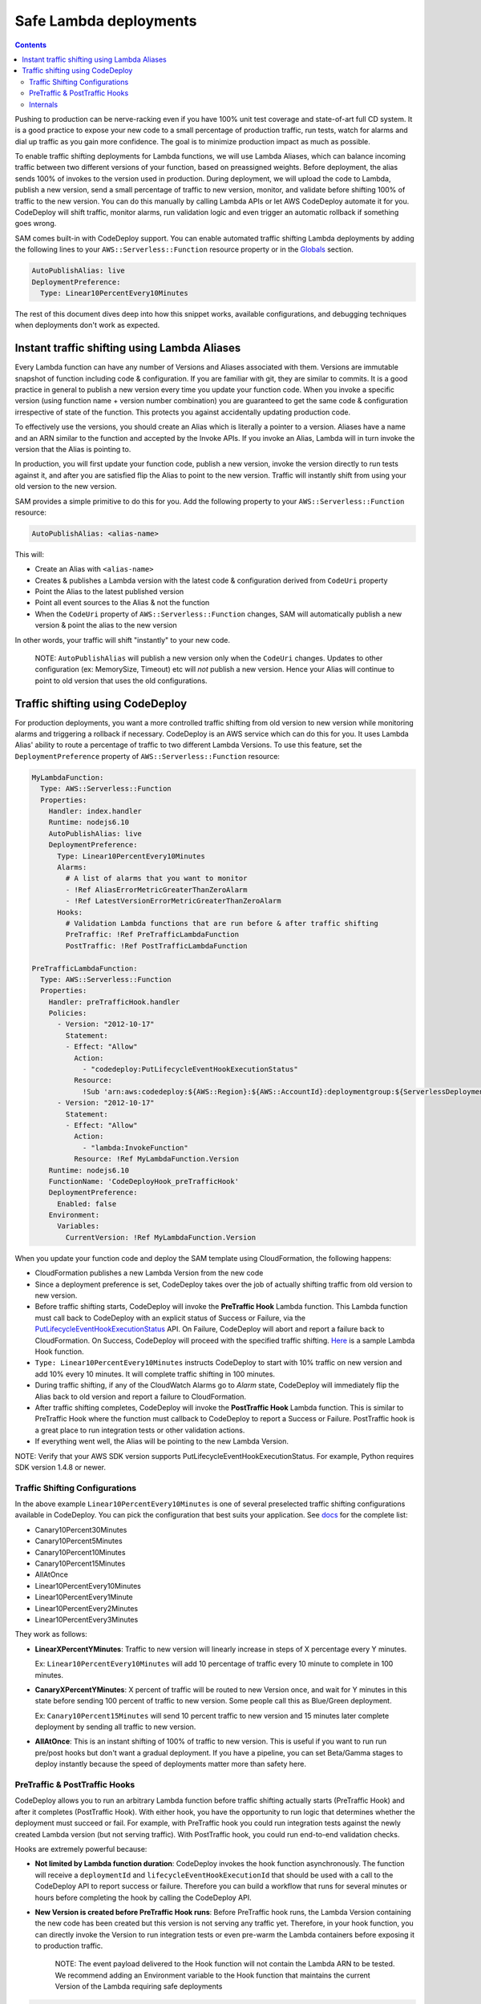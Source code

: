Safe Lambda deployments
=======================

.. contents::

Pushing to production can be nerve-racking even if you have 100% unit test coverage and state-of-art full CD system. 
It is a good practice to expose your new code to a small percentage of production traffic, run tests, watch for alarms 
and dial up traffic as you gain more confidence. The goal is to minimize production impact as much as possible. 

To enable traffic shifting deployments for Lambda functions, we will use Lambda Aliases, which can balance incoming 
traffic between two different versions of your function, based on preassigned weights. Before deployment, 
the alias sends 100% of invokes to the version used in production. During deployment, we will upload the code to Lambda,
publish a new version, send a small percentage of traffic to new version, monitor, and validate before shifting 
100% of traffic to the new version. You can do this manually by calling Lambda APIs or let AWS CodeDeploy automate 
it for you. CodeDeploy will shift traffic, monitor alarms, run validation logic and even trigger an automatic rollback 
if something goes wrong.

SAM comes built-in with CodeDeploy support. You can enable automated traffic shifting Lambda deployments by 
adding the following lines to your ``AWS::Serverless::Function`` resource property or in the 
`Globals`_ section.

.. code:: yaml

    AutoPublishAlias: live
    DeploymentPreference:
      Type: Linear10PercentEvery10Minutes

The rest of this document dives deep into how this snippet works, available configurations, and debugging techniques
when deployments don't work as expected.

Instant traffic shifting using Lambda Aliases
---------------------------------------------

Every Lambda function can have any number of Versions and Aliases
associated with them. Versions are immutable snapshot of function
including code & configuration. If you are familiar with git, they are
similar to commits. It is a good practice in general to publish a new
version every time you update your function code. When you invoke a
specific version (using function name + version number combination) you
are guaranteed to get the same code & configuration irrespective of
state of the function. This protects you against accidentally updating
production code.

To effectively use the versions, you should create an Alias which is
literally a pointer to a version. Aliases have a name and an ARN similar
to the function and accepted by the Invoke APIs. If you invoke an Alias,
Lambda will in turn invoke the version that the Alias is pointing to.

In production, you will first update your function code, publish a new
version, invoke the version directly to run tests against it, and after
you are satisfied flip the Alias to point to the new version. Traffic
will instantly shift from using your old version to the new version.

SAM provides a simple primitive to do this for you. Add the following
property to your ``AWS::Serverless::Function`` resource:

.. code:: yaml

    AutoPublishAlias: <alias-name>

This will:

- Create an Alias with ``<alias-name>`` 
- Creates & publishes a Lambda version with the latest code & configuration 
  derived from ``CodeUri`` property 
- Point the Alias to the latest published version 
- Point all event sources to the Alias & not the function 
- When the ``CodeUri`` property of ``AWS::Serverless::Function`` changes, 
  SAM will automatically publish a new version & point the alias to the 
  new version

In other words, your traffic will shift "instantly" to your new code.

    NOTE: ``AutoPublishAlias`` will publish a new version only when the
    ``CodeUri`` changes. Updates to other configuration (ex: MemorySize,
    Timeout) etc will *not* publish a new version. Hence your Alias will
    continue to point to old version that uses the old configurations.

Traffic shifting using CodeDeploy
----------------------------------

For production deployments, you want a more controlled traffic shifting
from old version to new version while monitoring alarms and triggering a
rollback if necessary. CodeDeploy is an AWS service which can do this
for you. It uses Lambda Alias' ability to route a percentage of traffic
to two different Lambda Versions. To use this feature, set the
``DeploymentPreference`` property of ``AWS::Serverless::Function``
resource:

.. code:: yaml

  MyLambdaFunction:
    Type: AWS::Serverless::Function
    Properties:
      Handler: index.handler
      Runtime: nodejs6.10
      AutoPublishAlias: live
      DeploymentPreference:
        Type: Linear10PercentEvery10Minutes
        Alarms:
          # A list of alarms that you want to monitor
          - !Ref AliasErrorMetricGreaterThanZeroAlarm
          - !Ref LatestVersionErrorMetricGreaterThanZeroAlarm
        Hooks:
          # Validation Lambda functions that are run before & after traffic shifting
          PreTraffic: !Ref PreTrafficLambdaFunction
          PostTraffic: !Ref PostTrafficLambdaFunction

  PreTrafficLambdaFunction:
    Type: AWS::Serverless::Function
    Properties:
      Handler: preTrafficHook.handler
      Policies:
        - Version: "2012-10-17"
          Statement:
          - Effect: "Allow"
            Action:
              - "codedeploy:PutLifecycleEventHookExecutionStatus"
            Resource:
              !Sub 'arn:aws:codedeploy:${AWS::Region}:${AWS::AccountId}:deploymentgroup:${ServerlessDeploymentApplication}/*'
        - Version: "2012-10-17"
          Statement:
          - Effect: "Allow"
            Action:
              - "lambda:InvokeFunction"
            Resource: !Ref MyLambdaFunction.Version
      Runtime: nodejs6.10
      FunctionName: 'CodeDeployHook_preTrafficHook'
      DeploymentPreference:
        Enabled: false
      Environment:
        Variables:
          CurrentVersion: !Ref MyLambdaFunction.Version

When you update your function code and deploy the SAM template using
CloudFormation, the following happens:

- CloudFormation publishes a new Lambda Version from the new code
- Since a deployment preference is set, CodeDeploy takes over the job of actually shifting traffic from old version to new version.
- Before traffic shifting starts, CodeDeploy will invoke the **PreTraffic Hook** Lambda function. This Lambda function must call back to CodeDeploy with an explicit status of Success or Failure, via the PutLifecycleEventHookExecutionStatus_ API. On Failure, CodeDeploy will abort and report a failure back to CloudFormation. On Success, CodeDeploy will proceed with the specified traffic shifting. Here_ is a sample Lambda Hook function.
- ``Type: Linear10PercentEvery10Minutes`` instructs CodeDeploy to start with 10% traffic on new version and add 10% every 10 minutes. It will complete traffic shifting in 100 minutes.
- During traffic shifting, if any of the CloudWatch Alarms go to *Alarm* state, CodeDeploy will immediately flip the Alias back to old version and report a failure to CloudFormation.
- After traffic shifting completes, CodeDeploy will invoke the **PostTraffic Hook** Lambda function. This is similar to PreTraffic Hook where the function must callback to CodeDeploy to report a Success or Failure. PostTraffic hook is a great place to run integration tests or other validation actions.
- If everything went well, the Alias will be pointing to the new Lambda Version.

NOTE: Verify that your AWS SDK version supports PutLifecycleEventHookExecutionStatus. For example, Python requires SDK version 1.4.8 or newer.

.. _PutLifecycleEventHookExecutionStatus: https://docs.aws.amazon.com/codedeploy/latest/APIReference/API_PutLifecycleEventHookExecutionStatus.html

.. _Here: https://github.com/awslabs/serverless-application-model/blob/master/examples/2016-10-31/lambda_safe_deployments/preTrafficHook.js

Traffic Shifting Configurations
~~~~~~~~~~~~~~~~~~~~~~~~~~~~~~~

In the above example ``Linear10PercentEvery10Minutes`` is one of several preselected traffic shifting configurations 
available in CodeDeploy. You can pick the configuration that best suits your application. See docs_ for the complete list:

.. _docs: https://github.com/awslabs/serverless-application-model/blob/master/docs/safe_lambda_deployments.rst#traffic-shifting-configurations

- Canary10Percent30Minutes
- Canary10Percent5Minutes
- Canary10Percent10Minutes
- Canary10Percent15Minutes
- AllAtOnce
- Linear10PercentEvery10Minutes
- Linear10PercentEvery1Minute
- Linear10PercentEvery2Minutes
- Linear10PercentEvery3Minutes

They work as follows:

- **LinearXPercentYMinutes**: Traffic to new version will linearly increase in steps of X percentage every Y minutes. 

  Ex: ``Linear10PercentEvery10Minutes`` will add 10 percentage of traffic every 10 minute to complete in 100 minutes.

- **CanaryXPercentYMinutes**: X percent of traffic will be routed to new Version once, and wait for Y minutes in this
  state before sending 100 percent of traffic to new version. Some people call this as Blue/Green deployment. 

  Ex: ``Canary10Percent15Minutes`` will send 10 percent traffic to new version and 15 minutes later complete deployment
  by sending all traffic to new version.

- **AllAtOnce**: This is an instant shifting of 100% of traffic to new version. This is useful if you want to run
  run pre/post hooks but don't want a gradual deployment. If you have a pipeline, you can set Beta/Gamma stages to 
  deploy instantly because the speed of deployments matter more than safety here.


PreTraffic & PostTraffic Hooks
~~~~~~~~~~~~~~~~~~~~~~~~~~~~~~

CodeDeploy allows you to run an arbitrary Lambda function before traffic shifting actually starts (PreTraffic Hook) 
and after it completes (PostTraffic Hook). With either hook, you have the opportunity to run logic that determines
whether the deployment must succeed or fail. For example, with PreTraffic hook you could run integration tests against
the newly created Lambda version (but not serving traffic). With PostTraffic hook, you could run end-to-end validation
checks.

Hooks are extremely powerful because:

- **Not limited by Lambda function duration**: CodeDeploy invokes the hook function asynchronously. The function will
  receive a ``deploymentId`` and ``lifecycleEventHookExecutionId`` that should be used with a call to the CodeDeploy API to report success or failure. 
  Therefore you can build a workflow that runs for several minutes or hours before completing the hook by calling the 
  CodeDeploy API.

- **New Version is created before PreTraffic Hook runs**: Before PreTraffic hook runs, the Lambda Version containing 
  the new code has been created but this version is not serving any traffic yet. Therefore, in your hook function, 
  you can directly invoke the Version to run integration tests or even pre-warm the Lambda containers before exposing it
  to production traffic.

    NOTE: The event payload delivered to the Hook function will not contain the Lambda ARN to be tested.
    We recommend adding an Environment variable to the Hook function that maintains the current Version of the Lambda requiring safe deployments

.. code:: yaml

  Environment:
    Variables:
      CurrentVersion: !Ref MySafeLambdaFunction.Version


- **Hooks are executed per-function**: Each Lambda function gets its own PreTraffic and PostTraffic hook (technically
  speaking hooks are executed once per DeploymentGroup, but in this case the DeploymentGroup contains only one Lambda
  Function). So you can customize the hooks logic to the function that is being deployed.

    NOTE: If the Hook functions are created by the same SAM template that is deployed, then make sure to turn off
    traffic shifting deployments for the hook functions. Also, the Role SAM generates for a Lambda Execution Role does not include all permissions needed for Per and Post hook functions, since it
    will not contain the necessary permissions to call the CodeDepoloy APIs or Invoke your new Lambda function for testing.
    Instead, use the Policies_ attribute to provide the CodeDeploy and Lambda permissions needed. The example also shows a Policy that provides access to the CodeDeploy resource that SAM automatically generates.
    Finally, use the ``FunctionName`` property to control the exact name of the Lambda function CloudFormation creates. Otherwise, CloudFormation will create your Lambda function with the Stack name and a unique ID added as part of the name.

.. _Policies: https://github.com/awslabs/serverless-application-model/blob/master/versions/2016-10-31.md#resource-types

.. code:: yaml

    FunctionName: 'CodeDeployHook_preTrafficHook'
    DeploymentPreference:
        Enabled: false
    Policies:
        - Version: "2012-10-17"
          Statement:
          - Effect: "Allow"
            Action:
              - "codedeploy:PutLifecycleEventHookExecutionStatus"
            Resource: "*"
        - Version: "2012-10-17"
          Statement:
          - Effect: "Allow"
            Action:
              - "lambda:InvokeFunction"
            Resource: !Ref MyLambdaFunction.Version

Checkout the lambda_safe_deployments_ folder for an example for how to create SAM template that contains a hook function.

.. _lambda_safe_deployments: https://github.com/awslabs/serverless-application-model/blob/master/examples/2016-10-31/lambda_safe_deployments

Internals
~~~~~~~~~
Internally, SAM will create the following resources in your CloudFormation stack to make all of this work:

-  One ``AWS::CodeDeploy::Application`` per stack, that is referencable via ${ServerlessDeploymentApplication}
-  One ``AWS::CodeDeploy::DeploymentGroup`` per
   ``AWS::Serverless::Function`` resource. Each Lambda Function in your
   SAM template belongs to its own Deployment Group.
-  Adds ``UpdatePolicy`` on ``AWS::Lambda::Alias`` resource that is
   connected to the function's Deployment Group resource.
-  One ``AWS::IAM::Role`` called "CodeDeployServiceRole".

CodeDeploy assumes that there are no dependencies between Deployment Groups and hence will deploy them in parallel.
Since every Lambda function is to its own CodeDeploy DeploymentGroup, they will be deployed in parallel.
The CodeDeploy service will assume the new CodeDeployServiceRole to Invoke any Pre/Post hook functions and perform the traffic shifting and Alias updates.

  NOTE: The CodeDeployServiceRole only allows InvokeFunction on functions with names prefixed with  ``CodeDeployHook_``. For example,  you should name your Hook functions as such: ``CodeDeployHook_PreTrafficHook``.


.. _Globals: globals.rst
